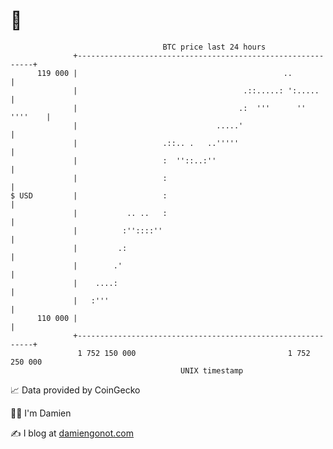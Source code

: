 * 👋

#+begin_example
                                     BTC price last 24 hours                    
                 +------------------------------------------------------------+ 
         119 000 |                                              ..            | 
                 |                                     .::.....: ':.....      | 
                 |                                    .:  '''      '' ''''    | 
                 |                               .....'                       | 
                 |                   .::.. .   ..'''''                        | 
                 |                   :  ''::..:''                             | 
                 |                   :                                        | 
   $ USD         |                   :                                        | 
                 |           .. ..   :                                        | 
                 |          :''::::''                                         | 
                 |         .:                                                 | 
                 |        .'                                                  | 
                 |    ....:                                                   | 
                 |   :'''                                                     | 
         110 000 |                                                            | 
                 +------------------------------------------------------------+ 
                  1 752 150 000                                  1 752 250 000  
                                         UNIX timestamp                         
#+end_example
📈 Data provided by CoinGecko

🧑‍💻 I'm Damien

✍️ I blog at [[https://www.damiengonot.com][damiengonot.com]]
